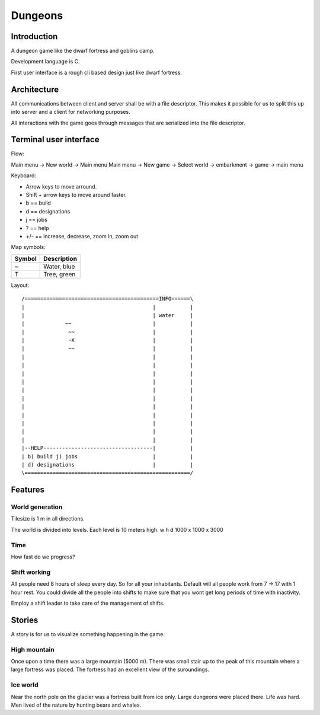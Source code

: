 ========
Dungeons
========

Introduction
============

A dungeon game like the dwarf fortress and goblins camp.

Development language is C.

First user interface is a rough cli based design just like
dwarf fortress.

Architecture
============

All communications between client and server shall be with a file descriptor.
This makes it possible for us to split this up into server and a client for
networking purposes.

All interactions with the game goes through messages that are serialized into
the file descriptor.

Terminal user interface
=======================

Flow:

Main menu -> New world -> Main menu
Main menu -> New game -> Select world -> embarkment -> game -> main menu

Keyboard:

* Arrow keys to move arround.
* Shift + arrow keys to move around faster.
* b == build
* d == designations
* j == jobs
* ? == help
* +/- == increase, decrease, zoom in, zoom out

Map symbols:

+--------+-----------------------------------------------+
| Symbol | Description                                   |
+========+===============================================+
| ~      | Water, blue                                   |
+--------+-----------------------------------------------+
| T      | Tree, green                                   |
+--------+-----------------------------------------------+

Layout::

 /===========================================INFO======\
 |                                         |           |
 |                                         | water     |
 |             ~~                          |           |
 |              ~~                         |           |
 |              ~X                         |           |
 |              ~~                         |           |
 |                                         |           |
 |                                         |           |
 |                                         |           |
 |                                         |           |
 |                                         |           |
 |                                         |           |
 |                                         |           |
 |                                         |           |
 |                                         |           |
 |                                         |           |
 |                                         |           |
 |--HELP-----------------------------------|           |
 | b) build j) jobs                        |           |
 | d) designations                         |           |
 \=====================================================/


Features
========

World generation
----------------

Tilesize is 1 m in all directions.

The world is divided into levels. Each level is 10 meters high.
w h d 1000 x 1000 x 3000

Time
----

How fast do we progress?

Shift working
-------------

All people need 8 hours of sleep every day. So for all your inhabitants. Default
will all people work from 7 -> 17 with 1 hour rest. You could divide all the people
into shifts to make sure that you wont get long periods of time with inactivity.

Employ a shift leader to take care of the management of shifts.

Stories
=======

A story is for us to visualize something happening in the game.

High mountain
-------------

Once upon a time there was a large mountain (5000 m). There was small stair up to
the peak of this mountain where a large fortress was placed. The fortress had an
excellent view of the suroundings.

Ice world
---------

Near the north pole on the glacier was a fortress built from ice only. Large
dungeons were placed there. Life was hard. Men lived of the nature by hunting
bears and whales.
